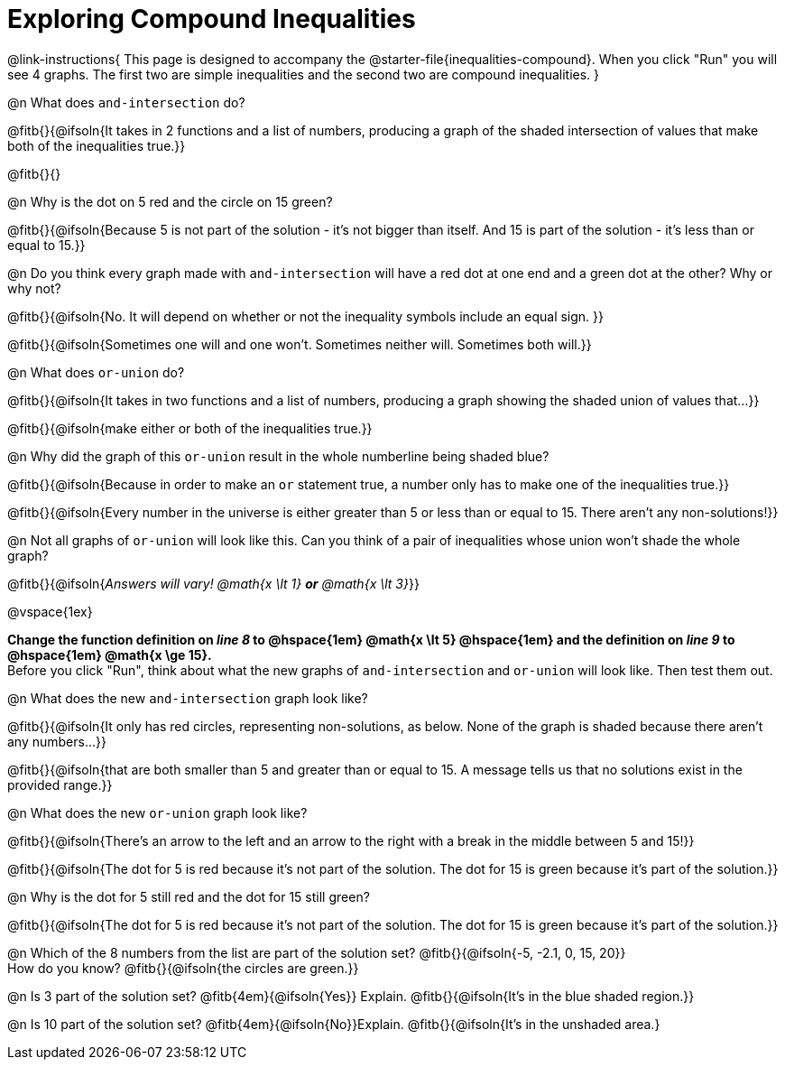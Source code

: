 = Exploring Compound Inequalities

@link-instructions{
This page is designed to accompany the @starter-file{inequalities-compound}. When you click "Run" you will see 4 graphs. The first two are simple inequalities and the second two are compound inequalities.
}

@n What does `and-intersection` do?

@fitb{}{@ifsoln{It takes in 2 functions and a list of numbers, producing a graph of the shaded intersection of values that make both of the inequalities true.}}

@fitb{}{}

@n Why is the dot on 5 red and the circle on 15 green?

@fitb{}{@ifsoln{Because 5 is not part of the solution - it's not bigger than itself. And 15 is part of the solution - it's less than or equal to 15.}}

@n Do you think every graph made with `and-intersection` will have a red dot at one end and a green dot at the other? Why or why not?

@fitb{}{@ifsoln{No. It will depend on whether or not the inequality symbols include an equal sign. }}

@fitb{}{@ifsoln{Sometimes one will and one won't. Sometimes neither will. Sometimes both will.}}

@n What does `or-union` do?

@fitb{}{@ifsoln{It takes in two functions and a list of numbers, producing a graph showing the shaded union of values that...}}

@fitb{}{@ifsoln{make either or both of the inequalities true.}}

@n Why did the graph of this `or-union` result in the whole numberline being shaded blue?

@fitb{}{@ifsoln{Because in order to make an `or` statement true, a number only has to make one of the inequalities true.}}

@fitb{}{@ifsoln{Every number in the universe is either greater than 5 or less than or equal to 15. There aren't any non-solutions!}}

@n Not all graphs of `or-union` will look like this. Can you think of a pair of inequalities whose union won't shade the whole graph?

@fitb{}{@ifsoln{_Answers will vary! @math{x \lt 1} *or* @math{x \lt 3}_}}

@vspace{1ex}
 
*Change the function definition on _line 8_ to @hspace{1em} @math{x \lt 5} @hspace{1em} and the definition on _line 9_ to @hspace{1em} @math{x \ge 15}.* +
Before you click "Run", think about what the new graphs of `and-intersection` and `or-union` will look like. Then test them out.

@n What does the new `and-intersection` graph look like?

@fitb{}{@ifsoln{It only has red circles, representing non-solutions, as below. None of the graph is shaded because there aren't any numbers...}}

@fitb{}{@ifsoln{that are both smaller than 5 and greater than or equal to 15. A message tells us that no solutions exist in the provided range.}}

@n What does the new `or-union` graph look like?

@fitb{}{@ifsoln{There's an arrow to the left and an arrow to the right with a break in the middle between 5 and 15!}}

@fitb{}{@ifsoln{The dot for 5 is red because it's not part of the solution. The dot for 15 is green because it's part of the solution.}}

@n Why is the dot for 5 still red and the dot for 15 still green?

@fitb{}{@ifsoln{The dot for 5 is red because it's not part of the solution. The dot for 15 is green because it's part of the solution.}}

@n Which of the 8 numbers from the list are part of the solution set? @fitb{}{@ifsoln{-5, -2.1, 0, 15, 20}} +
How do you know? @fitb{}{@ifsoln{the circles are green.}}

@n Is 3 part of the solution set? @fitb{4em}{@ifsoln{Yes}} Explain. @fitb{}{@ifsoln{It's in the blue shaded region.}}

@n Is 10 part of the solution set? @fitb{4em}{@ifsoln{No}}Explain. @fitb{}{@ifsoln{It's in the unshaded area.}
